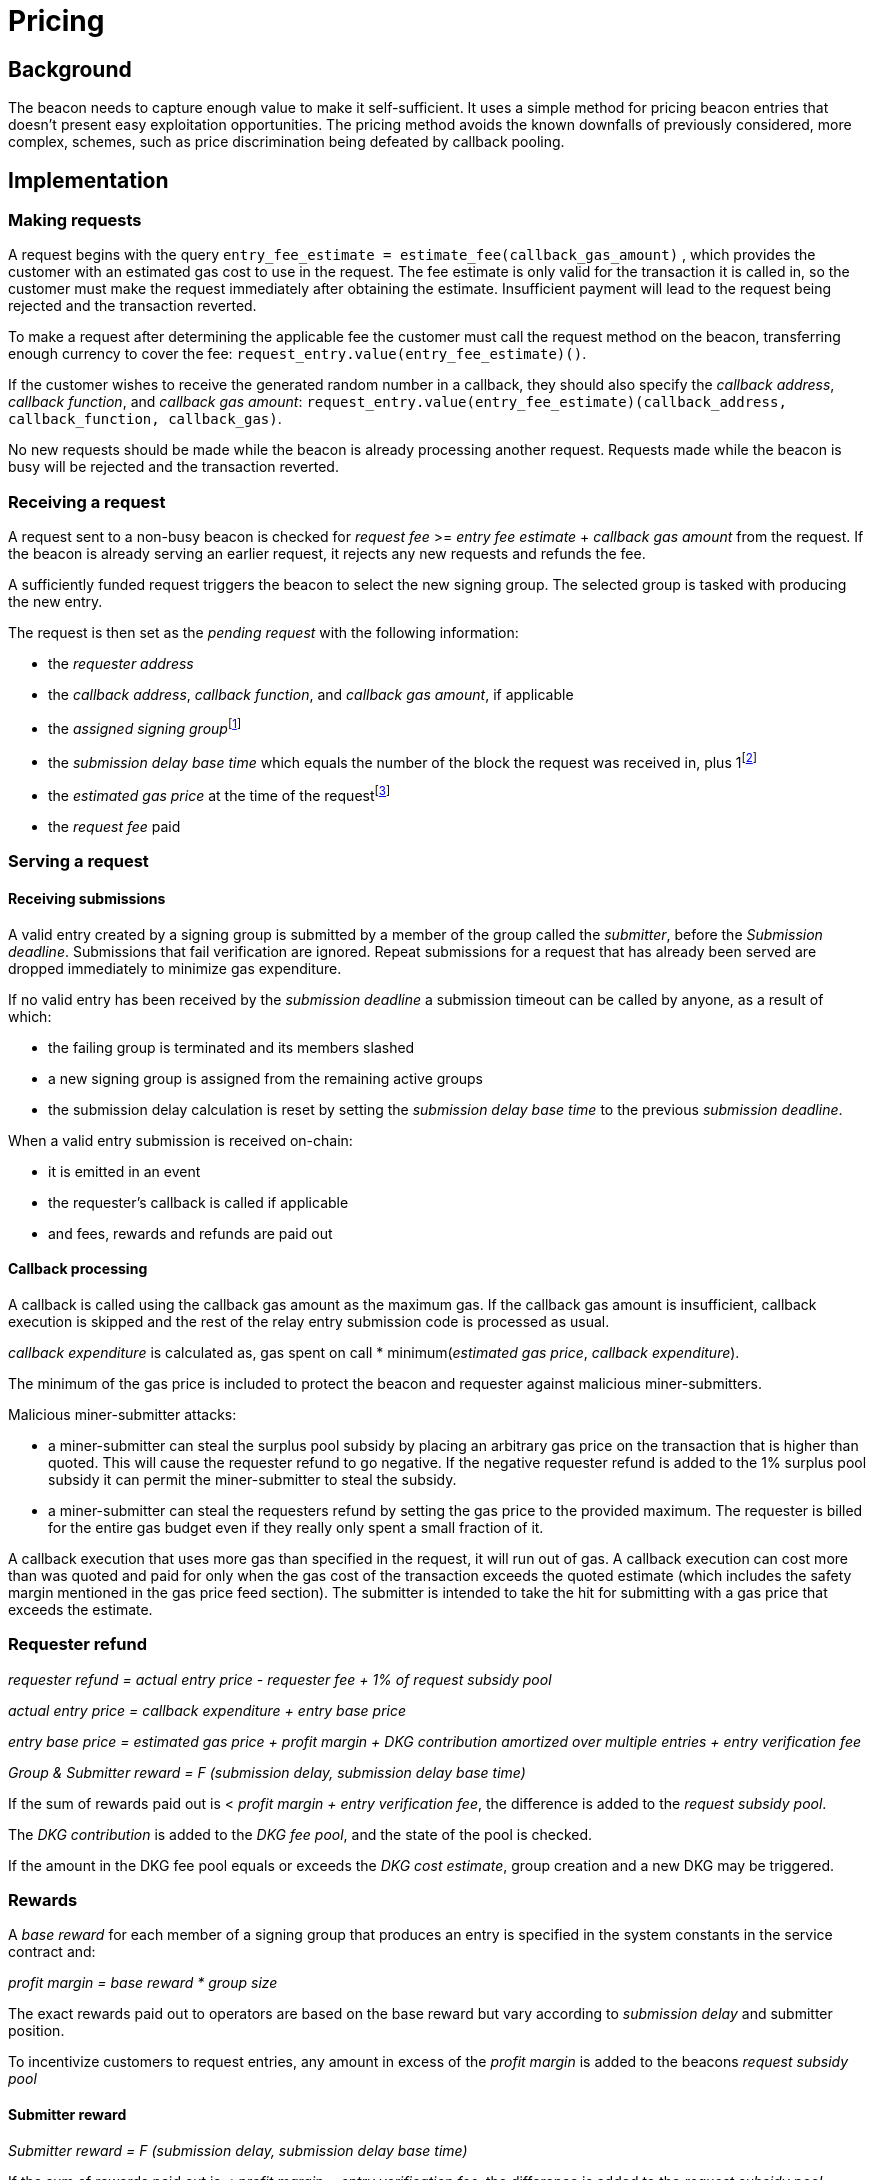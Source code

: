 :toc: macro

= Pricing

== Background

The beacon needs to capture enough value to make it self-sufficient.
It uses a simple method for pricing beacon entries
that doesn't present easy exploitation opportunities.
The pricing method avoids
the known downfalls of previously considered, more complex, schemes,
such as price discrimination being defeated by callback pooling.

== Implementation   

=== Making requests

A request begins with the query 
`entry_fee_estimate = estimate_fee(callback_gas_amount)`
, which provides the customer with an estimated gas cost to use in the request. 
The fee estimate is only valid for the transaction it is called in,
so the customer must make the request immediately after obtaining the estimate.
Insufficient payment will lead to the request being rejected
and the transaction reverted.

To make a request after determining the applicable fee
the customer must call the request method on the beacon,
transferring enough currency to cover the fee:
`request_entry.value(entry_fee_estimate)()`.

If the customer wishes to receive the generated random number in a callback,
they should also specify the _callback address_,
_callback function_, and _callback gas amount_:
`request_entry.value(entry_fee_estimate)(callback_address, callback_function, callback_gas)`.

No new requests should be made
while the beacon is already processing another request.
Requests made while the beacon is busy will be rejected
and the transaction reverted.

=== Receiving a request

A request sent to a non-busy beacon is checked for
_request fee_ >= _entry fee estimate_ + _callback gas amount_ from the request.
If the beacon is already serving an earlier request,
it rejects any new requests and refunds the fee.

A sufficiently funded request triggers the beacon
to select the new signing group.
The selected group is tasked with producing the new entry.

The request is then set as the _pending request_
with the following information:

- the _requester address_

- the _callback address_, _callback function_,
and _callback gas amount_, if applicable

- the _assigned signing group_{blank}footnote:[This is needed
if changes to the active groups can be made
while waiting for an entry.
]

- the _submission delay base time_ which equals
the number of the block the request was received in,
plus 1{blank}footnote:[The way of calculating rewards
is inevitably prone to off-by-one errors _somewhere_
and doing the incrementing at request time seems the simplest.
]

- the _estimated gas price_ at the time of the request{blank}footnote:[This
means we don't need to assume the price feed remains stable
between the making of the request and the paying out of rewards.
If the gas price feed is guaranteed to not change
until a valid entry is received, this is not necessary.
]

- the _request fee_ paid

=== Serving a request

==== Receiving submissions

A valid entry created by a signing group is submitted by a 
member of the group called the _submitter_,
before the _Submission deadline_.
Submissions that fail verification are ignored.
Repeat submissions for a request that has already been served
are dropped immediately to minimize gas expenditure.

If no valid entry has been received by the _submission deadline_
a submission timeout can be called by anyone, as a result of which:

- the failing group is terminated and its members slashed

- a new signing group is assigned from the remaining active groups

- the submission delay calculation is reset
by setting the _submission delay base time_
to the previous _submission deadline_.

When a valid entry submission is received on-chain:

- it is emitted in an event

- the requester's callback is called if applicable

- and fees, rewards and refunds are paid out

==== Callback processing

A callback is called using the callback gas amount as the maximum gas. 
If the callback gas amount is insufficient,
callback execution is skipped
and the rest of the relay entry submission code is processed as usual.

_callback expenditure_ is calculated as,
gas spent on call * minimum(_estimated gas price_, _callback expenditure_).

The minimum of the gas price is included
to protect the beacon and requester against malicious miner-submitters.

Malicious miner-submitter attacks: 

- a miner-submitter can steal the surplus pool subsidy
by placing an arbitrary gas price on the transaction
that is higher than quoted.
This will cause the requester refund to go negative.
If the negative requester refund is added to the 1% surplus pool subsidy
it can permit the miner-submitter to steal the subsidy.

- a miner-submitter can steal the requesters refund
by setting the gas price to the provided maximum.
The requester is billed for the entire gas budget
even if they really only spent a small fraction of it.

A callback execution that uses more gas than specified in the request,
it will run out of gas.
A callback execution can cost more than was quoted and paid for
only when the gas cost of the transaction exceeds the quoted estimate
(which includes the safety margin mentioned in the gas price feed section).
The submitter is intended to take the hit
for submitting with a gas price that exceeds the estimate.

=== Requester refund

_requester refund = actual entry price - requester fee + 1% of request subsidy pool_

_actual entry price = callback expenditure +  entry base price_ 

_entry base price = estimated gas price + profit margin + DKG contribution amortized over multiple entries + entry verification fee_

_Group & Submitter reward = F (submission delay, submission delay base time)_

If the sum of rewards paid out
is < _profit margin + entry verification fee_,
the difference is added to the _request subsidy pool_.

The _DKG contribution_ is added to the _DKG fee pool_,
and the state of the pool is checked.

If the amount in the DKG fee pool equals or exceeds the _DKG cost estimate_,
group creation and a new DKG may be triggered.

=== Rewards

A _base reward_ for each member of a signing group that produces an entry
is specified in the system constants in the service contract and:

_profit margin = base reward * group size_

The exact rewards paid out to operators are based on the base reward
but vary according to _submission delay_ and submitter position.

To incentivize customers to request entries,
any amount in excess of the _profit margin_
is added to the beacons _request subsidy pool_

==== Submitter reward
_Submitter reward = F (submission delay, submission delay base time)_

If the sum of rewards paid out
is < _profit margin + entry verification fee_,
the difference is added to the _request subsidy pool_.

==== Group reward

The group reward is paid to every member of the signing group,
including the submitter, upon submission of a valid entry.

The group reward equals the _base reward_
multiplied by a _delay factor_
equaling the fraction of time left by the submission deadline, squared:
_group reward = base reward * delay factor_;
_delay factor = (T~remaining~ / (T~deadline~ - T~begin~))^2^_;
_T~remaining~ = T~deadline~ - T~received~_.

The delay factor is counted
from 1 in the first block a submission could be published in,
to 0 in the deadline block which doesn't accept any more submissions.

For example, assume the maximum time to submit is 20 blocks,
the off-chain entry generation protocol takes 5 blocks
and a request is made on block 1000.

Block 1005 is the earliest block the submission could be published in:
if published in this block the delay factor is 1.
Block 1025 is the deadline block:
no submissions are accepted and the delay factor is 0.

If the entry is submitted in block 1009,
the delay factor is:
```
((1025 - 1009) / (1025 - 1005))^2 = 0.8^2 = 0.64
```
Thus the _group reward = base reward * 0.64_,
with the difference being the _delay penalty = base reward * (1 - 0.64)_.

If the submission deadline is reached and the delay factor reaches 0,
the entry submission fails and all group members are penalized.

==== Submitter reward

In addition to the _group reward_,
the submitter is reimbursed for gas fees
and receives an extra reward.

The _submitter reward_ consists of:
- _callback expenditure_ to cover the exact cost of the callback

- the _entry verification fee_ to cover the cost of verifying the submission

- 5% of the _delay penalties_ of the entire group

Unlike the _callback allowance_,
the entire _entry verification fee_ is paid to the submitter
regardless of their gas expenditure.
The submitter is free to spend less or more,
keeping the surplus or paying the difference.
This is to incentivize optimizing gas fees.

To incentivize a race for the submitter position,
the submitter receives:

 _delay penalty * group size * 0.05_ as an extra reward

With realistic group sizes this is significant,
but not high enough to render certain attacks profitable.
If the group size is 100 and the delay factor is 0.64,
the submitter receives an extra reward of:

_base reward * 0.36 * 100 * 0.05 = base reward * 1.8_

In this scenario the full submitter reward would be:

_base reward * (1.8 + 0.64) + callback expenditure + entry verification fee_

==== DKG submitter reimbursement
How is the DKG submitter compensated?

Getting to participate in a formed group is already valuable so there is no
additional reward for a DKG result submitter. The only thing necessary is a gas
cost reimbursement for the submitter.

After the DKG result is submitted:

_DKG result submission expenditure = minimum(estimated gas price at submission, actual gas price during transaction) * gas spent on call_

The entire DKG result submission expenditure is returned to the submitter
from the _DKG fee pool_ of the operator contract.

The minimum of the gas price protects the beacon against malicious 
miner-submitters. If the submitter is also a miner, they can place any 
arbitrary gas price on the transaction. Without taking the minimum, 
miner-submitter would be able to steal from _DKG fee pool_ of the operator 
contract.

Any surplus between the _DKG fee pool_ of the operator contract and 
the actual cost of DKG result submission is returned back to the service 
contract. In the case when the entire DKG fails, the unspent fee will be 
transferred back to the service contract upon the next DKG triggered by the 
service contract.

The on-chain DKG result submission code needs to have all deterministic 
and time-bounded run paths that are independent of miner-controlled inputs. 
If the miner-submitter pays the gas price estimated by the price feed, but 
tricks the contract into consuming twice the gas as normal, they will be able 
to get twice the reimbursement as well. 

=== Cost estimates

==== Gas price feed

A short-term gas price feed is required
to estimate the gas cost components.

The critical feature of the gas price feed is
that the feed price multiplied by a safety margin for fluctuations (e.g. 1.5)
should be sufficient for getting beacon entries processed
within the deadline under all circumstances.
The gas price estimate for an entry is set when the request is processed,
but the entry submission transaction will be sent later.

If actual gas prices rise to a level
where the feed price and margin are insufficient
for getting a transaction to be mined,
and stays there for the duration of the entry submission window,
the basic profit margin for the operators cannot be guaranteed.

However, this does not imply that high gas prices
would render the beacon inoperable.
The submitter's extra reward incentivizes submitting
even when the entry verification fee cannot cover the gas costs.
In the extreme,
avoiding the severe penalty for failure to produce an entry
will incentivize group members to pay the gas prices
up to the (theoretical) limit
where gas for the entry submission transaction
costs as much as the KEEP tokens at stake.

The exact implementation of this gas price feed
is out for scope for this RFC.

==== DKG cost estimate

The gas required for DKG should be calculated.
DKG gas cost should include only DKG result submission.
Ticket submission costs are covered
by the expected return from getting into a signing group.
Multiply DKG gas by gas estimate to get DKG cost estimate.
Use a DKG frequency divider _d_ to set the group creation rate;
once every _d_ entries on average.
Divide DKG cost estimate by _d_ to get DKG contribution for each entry.

The maximum DKG gas cost should be hardcoded in the operator contract.
The service contract takes the highest applicable gas cost
from all operator contracts being used
and multiplies it by the fluctuation margin times gas price feed's estimate.

Because DKG is performed when sufficient gas money has accumulated,
fluctuations in gas prices don't need special consideration.
When gas costs are rising,
DKG gets performed less frequently
until prices (and thus gas cost contributions) stabilize.
As long as the fluctuation safety factor is sufficient
to cover the immediate rise in gas fees during DKG execution
the beacon is capable of generating new groups.
Similarly, when gas costs fall DKG gets triggered faster.

==== Entry verification fee

Calculate gas required for verifying entry and associated support operations.
The maximum entry verification gas cost
are hardcoded in the operator contract.
The service contract takes the highest applicable gas cost
from all operator contracts being used
and multiplies it by the fluctuation margin (e.g. 1.5) times
gas price feed's estimate to get entry verification fee.
